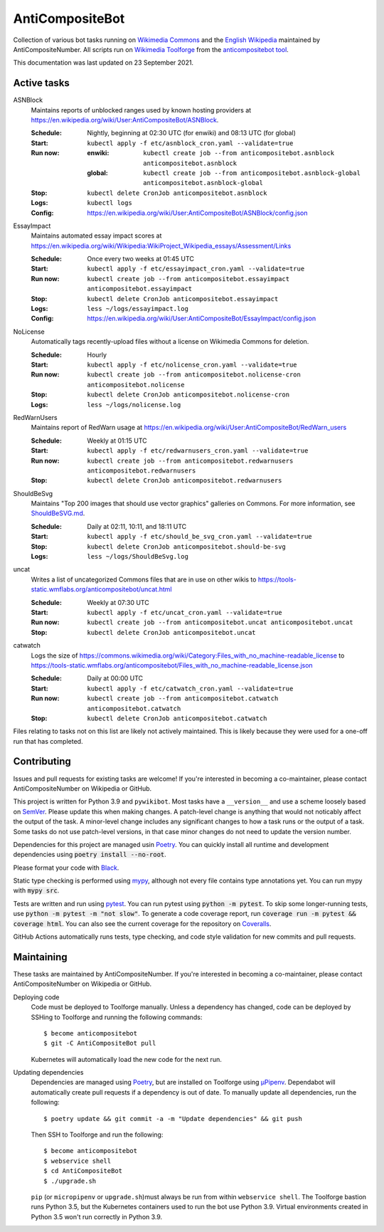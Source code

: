================
AntiCompositeBot
================
.. image:: https://img.shields.io/github/workflow/status/AntiCompositeNumber/AntiCompositeBot/Python%20application
    :alt: GitHub Workflow Status
    :target: https://github.com/AntiCompositeNumber/AntiCompositeBot/actions
.. image:: https://coveralls.io/repos/github/AntiCompositeNumber/AntiCompositeBot/badge.svg?branch=master
    :alt: Coverage Status
    :target: https://coveralls.io/github/AntiCompositeNumber/AntiCompositeBot?branch=master
.. image:: https://img.shields.io/badge/python-v3.9-blue
    :alt: Python version 3.9
    :target: https://www.python.org/
.. image:: https://img.shields.io/badge/code%20style-black-000000.svg
    :alt: Code style: black
    :target: https://github.com/psf/black

Collection of various bot tasks running on `Wikimedia Commons`_ and the `English Wikipedia`_ maintained by AntiCompositeNumber. All scripts run on `Wikimedia Toolforge`_ from the `anticompositebot tool`_.

This documentation was last updated on 23 September 2021.

.. _Wikimedia Commons: https://commons.wikimedia.org/wiki/User:AntiCompositeBot
.. _English Wikipedia:  https://en.wikipedia.org/wiki/User:AntiCompositeBot
.. _Wikimedia Toolforge: https://wikitech.wikimedia.org/wiki/Portal:Toolforge
.. _anticompositebot tool: https://admin.toolforge.org/tool/anticompositebot

Active tasks
============
ASNBlock
    Maintains reports of unblocked ranges used by known hosting providers at https://en.wikipedia.org/wiki/User:AntiCompositeBot/ASNBlock.

    :Schedule: Nightly, beginning at 02:30 UTC (for enwiki) and 08:13 UTC (for global)
    :Start: ``kubectl apply -f etc/asnblock_cron.yaml --validate=true``
    :Run now:
        :enwiki: ``kubectl create job --from anticompositebot.asnblock  anticompositebot.asnblock``
        :global: ``kubectl create job --from anticompositebot.asnblock-global anticompositebot.asnblock-global``
    :Stop: ``kubectl delete CronJob anticompositebot.asnblock``
    :Logs: ``kubectl logs``
    :Config: https://en.wikipedia.org/wiki/User:AntiCompositeBot/ASNBlock/config.json

EssayImpact
    Maintains automated essay impact scores at https://en.wikipedia.org/wiki/Wikipedia:WikiProject_Wikipedia_essays/Assessment/Links

    :Schedule: Once every two weeks at 01:45 UTC
    :Start: ``kubectl apply -f etc/essayimpact_cron.yaml --validate=true``
    :Run now: ``kubectl create job --from anticompositebot.essayimpact anticompositebot.essayimpact``
    :Stop: ``kubectl delete CronJob anticompositebot.essayimpact``
    :Logs: ``less ~/logs/essayimpact.log``
    :Config: https://en.wikipedia.org/wiki/User:AntiCompositeBot/EssayImpact/config.json

NoLicense
    Automatically tags recently-upload files without a license on Wikimedia Commons for deletion.

    :Schedule: Hourly
    :Start: ``kubectl apply -f etc/nolicense_cron.yaml --validate=true``
    :Run now: ``kubectl create job --from anticompositebot.nolicense-cron anticompositebot.nolicense``
    :Stop: ``kubectl delete CronJob anticompositebot.nolicense-cron``
    :Logs: ``less ~/logs/nolicense.log``

RedWarnUsers
    Maintains report of RedWarn usage at https://en.wikipedia.org/wiki/User:AntiCompositeBot/RedWarn_users

    :Schedule: Weekly at 01:15 UTC
    :Start: ``kubectl apply -f etc/redwarnusers_cron.yaml --validate=true``
    :Run now: ``kubectl create job --from anticompositebot.redwarnusers anticompositebot.redwarnusers``
    :Stop: ``kubectl delete CronJob anticompositebot.redwarnusers``

ShouldBeSvg
    Maintains "Top 200 images that should use vector graphics" galleries on Commons. For more information, see `ShouldBeSVG.md <ShouldBeSVG.md>`_.

    :Schedule: Daily at 02:11, 10:11, and 18:11 UTC
    :Start: ``kubectl apply -f etc/should_be_svg_cron.yaml --validate=true``
    :Stop: ``kubectl delete CronJob anticompositebot.should-be-svg``
    :Logs: ``less ~/logs/ShouldBeSvg.log``

uncat
    Writes a list of uncategorized Commons files that are in use on other wikis to https://tools-static.wmflabs.org/anticompositebot/uncat.html

    :Schedule: Weekly at 07:30 UTC
    :Start: ``kubectl apply -f etc/uncat_cron.yaml --validate=true``
    :Run now: ``kubectl create job --from anticompositebot.uncat anticompositebot.uncat``
    :Stop: ``kubectl delete CronJob anticompositebot.uncat``

catwatch
    Logs the size of https://commons.wikimedia.org/wiki/Category:Files_with_no_machine-readable_license to https://tools-static.wmflabs.org/anticompositebot/Files_with_no_machine-readable_license.json

    :Schedule: Daily at 00:00 UTC
    :Start: ``kubectl apply -f etc/catwatch_cron.yaml --validate=true``
    :Run now: ``kubectl create job --from anticompositebot.catwatch anticompositebot.catwatch``
    :Stop: ``kubectl delete CronJob anticompositebot.catwatch``

Files relating to tasks not on this list are likely not actively maintained. This is likely because they were used for a one-off run that has completed.

Contributing
============
Issues and pull requests for existing tasks are welcome! If you're interested in becoming a co-maintainer, please contact AntiCompositeNumber on Wikipedia or GitHub.

This project is written for Python 3.9 and ``pywikibot``. Most tasks have a ``__version__`` and use a scheme loosely based on `SemVer`_. Please update this when making changes. A patch-level change is anything that would not noticably affect the output of the task. A minor-level change includes any significant changes to how a task runs or the output of a task. Some tasks do not use patch-level versions, in that case minor changes do not need to update the version number.

Dependencies for this project are managed usin Poetry_. You can quickly install all runtime and development dependencies using :code:`poetry install --no-root`.

Please format your code with Black_.

Static type checking is performed using mypy_, although not every file contains type annotations yet. You can run mypy with :code:`mypy src`.

Tests are written and run using pytest_. You can run pytest using :code:`python -m pytest`. To skip some longer-running tests, use :code:`python -m pytest -m "not slow"`. To generate a code coverage report, run :code:`coverage run -m pytest && coverage html`. You can also see the current coverage for the repository on Coveralls_.

GitHub Actions automatically runs tests, type checking, and code style validation for new commits and pull requests.

.. _SemVer: https://semver.org/
.. _Poetry: https://python-poetry.org/
.. _Black: https://github.com/psf/black
.. _mypy: https://mypy.readthedocs.io/en/stable/index.html
.. _pytest: https://docs.pytest.org/en/stable/
.. _Coveralls: https://coveralls.io/github/AntiCompositeNumber/AntiCompositeBot?branch=master

Maintaining
===========
These tasks are maintained by AntiCompositeNumber. If you're interested in becoming a co-maintainer, please contact AntiCompositeNumber on Wikipedia or GitHub.

Deploying code
    Code must be deployed to Toolforge manually. Unless a dependency has changed, code can be deployed by SSHing to Toolforge and running the following commands::

        $ become anticompositebot
        $ git -C AntiCompositeBot pull

    Kubernetes will automatically load the new code for the next run.

Updating dependencies
    Dependencies are managed using Poetry_, but are installed on Toolforge using `µPipenv`_. Dependabot will automatically create pull requests if a dependency is out of date. To manually update all dependencies, run the following::

        $ poetry update && git commit -a -m "Update dependencies" && git push

    Then SSH to Toolforge and run the following::

        $ become anticompositebot
        $ webservice shell
        $ cd AntiCompositeBot
        $ ./upgrade.sh

    ``pip`` (or ``micropipenv`` or ``upgrade.sh``)must always be run from within ``webservice shell``. The Toolforge bastion runs Python 3.5, but the Kubernetes containers used to run the bot use Python 3.9. Virtual environments created in Python 3.5 won't run correctly in Python 3.9.

.. _`µPipenv`: https://github.com/thoth-station/micropipenv
